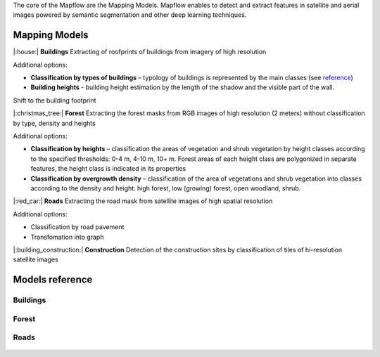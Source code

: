 The core of the Mapflow are the Mapping Models. Mapflow enables to detect and extract features in satellite and aerial images powered by semantic segmentation and other deep learning techniques. 

Mapping Models
==============

|:house:| **Buildings** 
Extracting of roofprints of buildings from imagery of high resolution

Additional options:

* **Classification by types of buildings** – typology of buildings is represented by the main classes (see `reference <https://docs.mapflow.ai/docs_um/classes.html>`_)

* **Building heights** - building height estimation by the length of the shadow and the visible part of the wall.
Shift to the building footprint

|:christmas_tree:| **Forest** 
Extracting the forest masks from RGB images of high resolution (2 meters) without classification by type, density and heights

Additional options:

* **Classification by heights** – classification the areas of vegetation and shrub vegetation by height classes according to the specified thresholds: 0-4 m, 4-10 m, 10+ m. Forest areas of each height class are polygonized in separate features, the height class is indicated in its properties

* **Classification by overgrowth density** – classification of the area of vegetations and shrub vegetation into classes according to the density and height: high forest, low (growing) forest, open woodland, shrub.

|:red_car:| **Roads** 
Extracting the road mask from satellite images of high spatial resolution

Additional options:

* Classification by road pavement
* Transfomation into graph


|:building_construction:| **Construction** 
Detection of the construction sites by classification of tiles of hi-resolution satellite images


Models reference
================


Buildings
"""""""""

   .. tabularcolumns:: |p{2cm}|p{5cm}|p{3cm}|

   .. csv-table::
      :file: _static/csv/buildings.csv 
      :header-rows: 1 
      :class: longtable
      :widths: 1 1 1


Forest
""""""

   .. tabularcolumns:: |p{2cm}|p{3cm}|p{3cm}|

   .. csv-table::
      :file: _static/csv/forest.csv 
      :header-rows: 1 
      :class: longtable
      :widths: 1 1 1


Roads
"""""

   .. tabularcolumns:: |p{5cm}|p{7cm}|p{7cm}|

   .. csv-table::
      :file: _static/csv/roads.csv 
      :header-rows: 1 
      :class: longtable
      :widths: 1 1 1




